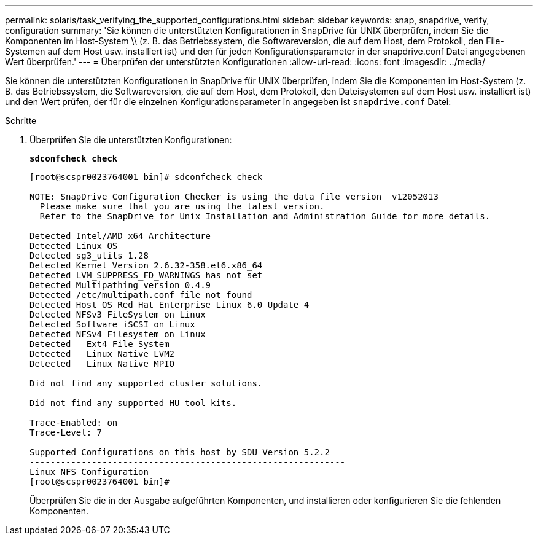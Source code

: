 ---
permalink: solaris/task_verifying_the_supported_configurations.html 
sidebar: sidebar 
keywords: snap, snapdrive, verify, configuration 
summary: 'Sie können die unterstützten Konfigurationen in SnapDrive für UNIX überprüfen, indem Sie die Komponenten im Host-System \\ (z. B. das Betriebssystem, die Softwareversion, die auf dem Host, dem Protokoll, den File-Systemen auf dem Host usw. installiert ist) und den für jeden Konfigurationsparameter in der snapdrive.conf Datei angegebenen Wert überprüfen.' 
---
= Überprüfen der unterstützten Konfigurationen
:allow-uri-read: 
:icons: font
:imagesdir: ../media/


[role="lead"]
Sie können die unterstützten Konfigurationen in SnapDrive für UNIX überprüfen, indem Sie die Komponenten im Host-System (z. B. das Betriebssystem, die Softwareversion, die auf dem Host, dem Protokoll, den Dateisystemen auf dem Host usw. installiert ist) und den Wert prüfen, der für die einzelnen Konfigurationsparameter in angegeben ist `snapdrive.conf` Datei:

.Schritte
. Überprüfen Sie die unterstützten Konfigurationen:
+
`*sdconfcheck check*`

+
[listing]
----
[root@scspr0023764001 bin]# sdconfcheck check

NOTE: SnapDrive Configuration Checker is using the data file version  v12052013
  Please make sure that you are using the latest version.
  Refer to the SnapDrive for Unix Installation and Administration Guide for more details.

Detected Intel/AMD x64 Architecture
Detected Linux OS
Detected sg3_utils 1.28
Detected Kernel Version 2.6.32-358.el6.x86_64
Detected LVM_SUPPRESS_FD_WARNINGS has not set
Detected Multipathing version 0.4.9
Detected /etc/multipath.conf file not found
Detected Host OS Red Hat Enterprise Linux 6.0 Update 4
Detected NFSv3 FileSystem on Linux
Detected Software iSCSI on Linux
Detected NFSv4 Filesystem on Linux
Detected   Ext4 File System
Detected   Linux Native LVM2
Detected   Linux Native MPIO

Did not find any supported cluster solutions.

Did not find any supported HU tool kits.

Trace-Enabled: on
Trace-Level: 7

Supported Configurations on this host by SDU Version 5.2.2
-------------------------------------------------------------
Linux NFS Configuration
[root@scspr0023764001 bin]#
----
+
Überprüfen Sie die in der Ausgabe aufgeführten Komponenten, und installieren oder konfigurieren Sie die fehlenden Komponenten.



